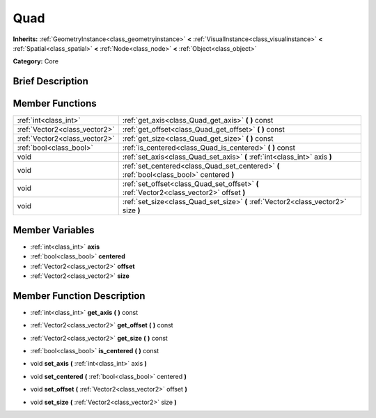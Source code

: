 .. Generated automatically by doc/tools/makerst.py in Godot's source tree.
.. DO NOT EDIT THIS FILE, but the doc/base/classes.xml source instead.

.. _class_Quad:

Quad
====

**Inherits:** :ref:`GeometryInstance<class_geometryinstance>` **<** :ref:`VisualInstance<class_visualinstance>` **<** :ref:`Spatial<class_spatial>` **<** :ref:`Node<class_node>` **<** :ref:`Object<class_object>`

**Category:** Core

Brief Description
-----------------



Member Functions
----------------

+--------------------------------+---------------------------------------------------------------------------------------------+
| :ref:`int<class_int>`          | :ref:`get_axis<class_Quad_get_axis>`  **(** **)** const                                     |
+--------------------------------+---------------------------------------------------------------------------------------------+
| :ref:`Vector2<class_vector2>`  | :ref:`get_offset<class_Quad_get_offset>`  **(** **)** const                                 |
+--------------------------------+---------------------------------------------------------------------------------------------+
| :ref:`Vector2<class_vector2>`  | :ref:`get_size<class_Quad_get_size>`  **(** **)** const                                     |
+--------------------------------+---------------------------------------------------------------------------------------------+
| :ref:`bool<class_bool>`        | :ref:`is_centered<class_Quad_is_centered>`  **(** **)** const                               |
+--------------------------------+---------------------------------------------------------------------------------------------+
| void                           | :ref:`set_axis<class_Quad_set_axis>`  **(** :ref:`int<class_int>` axis  **)**               |
+--------------------------------+---------------------------------------------------------------------------------------------+
| void                           | :ref:`set_centered<class_Quad_set_centered>`  **(** :ref:`bool<class_bool>` centered  **)** |
+--------------------------------+---------------------------------------------------------------------------------------------+
| void                           | :ref:`set_offset<class_Quad_set_offset>`  **(** :ref:`Vector2<class_vector2>` offset  **)** |
+--------------------------------+---------------------------------------------------------------------------------------------+
| void                           | :ref:`set_size<class_Quad_set_size>`  **(** :ref:`Vector2<class_vector2>` size  **)**       |
+--------------------------------+---------------------------------------------------------------------------------------------+

Member Variables
----------------

- :ref:`int<class_int>` **axis**
- :ref:`bool<class_bool>` **centered**
- :ref:`Vector2<class_vector2>` **offset**
- :ref:`Vector2<class_vector2>` **size**

Member Function Description
---------------------------

.. _class_Quad_get_axis:

- :ref:`int<class_int>`  **get_axis**  **(** **)** const

.. _class_Quad_get_offset:

- :ref:`Vector2<class_vector2>`  **get_offset**  **(** **)** const

.. _class_Quad_get_size:

- :ref:`Vector2<class_vector2>`  **get_size**  **(** **)** const

.. _class_Quad_is_centered:

- :ref:`bool<class_bool>`  **is_centered**  **(** **)** const

.. _class_Quad_set_axis:

- void  **set_axis**  **(** :ref:`int<class_int>` axis  **)**

.. _class_Quad_set_centered:

- void  **set_centered**  **(** :ref:`bool<class_bool>` centered  **)**

.. _class_Quad_set_offset:

- void  **set_offset**  **(** :ref:`Vector2<class_vector2>` offset  **)**

.. _class_Quad_set_size:

- void  **set_size**  **(** :ref:`Vector2<class_vector2>` size  **)**


